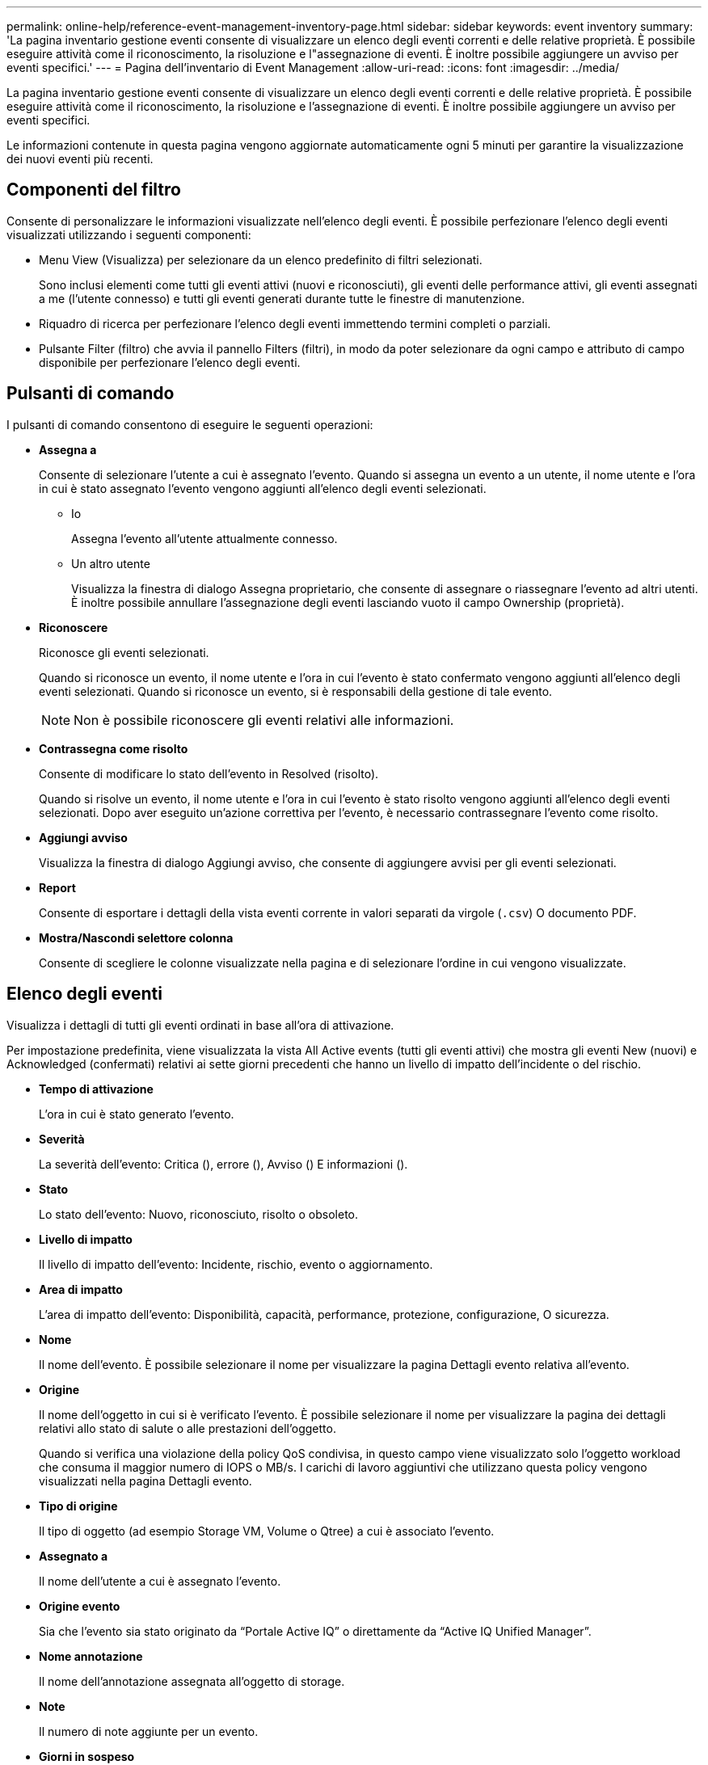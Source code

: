 ---
permalink: online-help/reference-event-management-inventory-page.html 
sidebar: sidebar 
keywords: event inventory 
summary: 'La pagina inventario gestione eventi consente di visualizzare un elenco degli eventi correnti e delle relative proprietà. È possibile eseguire attività come il riconoscimento, la risoluzione e l"assegnazione di eventi. È inoltre possibile aggiungere un avviso per eventi specifici.' 
---
= Pagina dell'inventario di Event Management
:allow-uri-read: 
:icons: font
:imagesdir: ../media/


[role="lead"]
La pagina inventario gestione eventi consente di visualizzare un elenco degli eventi correnti e delle relative proprietà. È possibile eseguire attività come il riconoscimento, la risoluzione e l'assegnazione di eventi. È inoltre possibile aggiungere un avviso per eventi specifici.

Le informazioni contenute in questa pagina vengono aggiornate automaticamente ogni 5 minuti per garantire la visualizzazione dei nuovi eventi più recenti.



== Componenti del filtro

Consente di personalizzare le informazioni visualizzate nell'elenco degli eventi. È possibile perfezionare l'elenco degli eventi visualizzati utilizzando i seguenti componenti:

* Menu View (Visualizza) per selezionare da un elenco predefinito di filtri selezionati.
+
Sono inclusi elementi come tutti gli eventi attivi (nuovi e riconosciuti), gli eventi delle performance attivi, gli eventi assegnati a me (l'utente connesso) e tutti gli eventi generati durante tutte le finestre di manutenzione.

* Riquadro di ricerca per perfezionare l'elenco degli eventi immettendo termini completi o parziali.
* Pulsante Filter (filtro) che avvia il pannello Filters (filtri), in modo da poter selezionare da ogni campo e attributo di campo disponibile per perfezionare l'elenco degli eventi.




== Pulsanti di comando

I pulsanti di comando consentono di eseguire le seguenti operazioni:

* *Assegna a*
+
Consente di selezionare l'utente a cui è assegnato l'evento. Quando si assegna un evento a un utente, il nome utente e l'ora in cui è stato assegnato l'evento vengono aggiunti all'elenco degli eventi selezionati.

+
** Io
+
Assegna l'evento all'utente attualmente connesso.

** Un altro utente
+
Visualizza la finestra di dialogo Assegna proprietario, che consente di assegnare o riassegnare l'evento ad altri utenti. È inoltre possibile annullare l'assegnazione degli eventi lasciando vuoto il campo Ownership (proprietà).



* *Riconoscere*
+
Riconosce gli eventi selezionati.

+
Quando si riconosce un evento, il nome utente e l'ora in cui l'evento è stato confermato vengono aggiunti all'elenco degli eventi selezionati. Quando si riconosce un evento, si è responsabili della gestione di tale evento.

+
[NOTE]
====
Non è possibile riconoscere gli eventi relativi alle informazioni.

====
* *Contrassegna come risolto*
+
Consente di modificare lo stato dell'evento in Resolved (risolto).

+
Quando si risolve un evento, il nome utente e l'ora in cui l'evento è stato risolto vengono aggiunti all'elenco degli eventi selezionati. Dopo aver eseguito un'azione correttiva per l'evento, è necessario contrassegnare l'evento come risolto.

* *Aggiungi avviso*
+
Visualizza la finestra di dialogo Aggiungi avviso, che consente di aggiungere avvisi per gli eventi selezionati.

* *Report*
+
Consente di esportare i dettagli della vista eventi corrente in valori separati da virgole (`.csv`) O documento PDF.

* *Mostra/Nascondi selettore colonna*
+
Consente di scegliere le colonne visualizzate nella pagina e di selezionare l'ordine in cui vengono visualizzate.





== Elenco degli eventi

Visualizza i dettagli di tutti gli eventi ordinati in base all'ora di attivazione.

Per impostazione predefinita, viene visualizzata la vista All Active events (tutti gli eventi attivi) che mostra gli eventi New (nuovi) e Acknowledged (confermati) relativi ai sette giorni precedenti che hanno un livello di impatto dell'incidente o del rischio.

* *Tempo di attivazione*
+
L'ora in cui è stato generato l'evento.

* *Severità*
+
La severità dell'evento: Critica (image:../media/sev-critical-um60.png[""]), errore (image:../media/sev-error-um60.png[""]), Avviso (image:../media/sev-warning-um60.png[""]) E informazioni (image:../media/sev-information-um60.gif[""]).

* *Stato*
+
Lo stato dell'evento: Nuovo, riconosciuto, risolto o obsoleto.

* *Livello di impatto*
+
Il livello di impatto dell'evento: Incidente, rischio, evento o aggiornamento.

* *Area di impatto*
+
L'area di impatto dell'evento: Disponibilità, capacità, performance, protezione, configurazione, O sicurezza.

* *Nome*
+
Il nome dell'evento. È possibile selezionare il nome per visualizzare la pagina Dettagli evento relativa all'evento.

* *Origine*
+
Il nome dell'oggetto in cui si è verificato l'evento. È possibile selezionare il nome per visualizzare la pagina dei dettagli relativi allo stato di salute o alle prestazioni dell'oggetto.

+
Quando si verifica una violazione della policy QoS condivisa, in questo campo viene visualizzato solo l'oggetto workload che consuma il maggior numero di IOPS o MB/s. I carichi di lavoro aggiuntivi che utilizzano questa policy vengono visualizzati nella pagina Dettagli evento.

* *Tipo di origine*
+
Il tipo di oggetto (ad esempio Storage VM, Volume o Qtree) a cui è associato l'evento.

* *Assegnato a*
+
Il nome dell'utente a cui è assegnato l'evento.

* *Origine evento*
+
Sia che l'evento sia stato originato da "`Portale Active IQ`" o direttamente da "`Active IQ Unified Manager`".

* *Nome annotazione*
+
Il nome dell'annotazione assegnata all'oggetto di storage.

* *Note*
+
Il numero di note aggiunte per un evento.

* *Giorni in sospeso*
+
Il numero di giorni trascorsi dalla generazione iniziale dell'evento.

* *Tempo assegnato*
+
Il tempo trascorso dall'assegnazione dell'evento a un utente. Se il tempo trascorso supera una settimana, viene visualizzata l'indicazione dell'ora in cui l'evento è stato assegnato a un utente.

* *Riconosciuto da*
+
Il nome dell'utente che ha confermato l'evento. Il campo è vuoto se l'evento non viene riconosciuto.

* *Tempo riconosciuto*
+
Il tempo trascorso dalla conferma dell'evento. Se il tempo trascorso supera una settimana, viene visualizzata l'indicazione dell'ora in cui l'evento è stato confermato.

* *Risolto da*
+
Il nome dell'utente che ha risolto l'evento. Il campo è vuoto se l'evento non viene risolto.

* *Tempo di risoluzione*
+
Il tempo trascorso da quando l'evento è stato risolto. Se il tempo trascorso supera una settimana, viene visualizzata l'indicazione dell'ora in cui l'evento è stato risolto.

* *Tempo obsoleto*
+
L'ora in cui lo stato dell'evento è diventato obsoleto.


